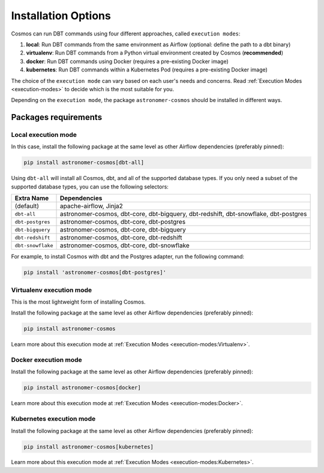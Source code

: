 .. _install-options:

Installation Options
====================

Cosmos can run DBT commands using four different approaches, called ``execution modes``:

1. **local**: Run DBT commands from the same environment as Airflow (optional: define the path to a dbt binary)
2. **virtualenv**: Run DBT commands from a Python virtual environment created by Cosmos (**recommended**)
3. **docker**: Run DBT commands using Docker (requires a pre-existing Docker image)
4. **kubernetes**: Run DBT commands within a Kubernetes Pod (requires a pre-existing Docker image)

The choice of the ``execution mode`` can vary based on each user's needs and concerns.
Read :ref:`Execution Modes <execution-modes>` to decide which is the most suitable for you.

Depending on the ``execution mode``, the package ``astronomer-cosmos`` should be installed in different ways.


Packages requirements
---------------------

Local execution mode
....................

In this case, install the following package at the same level as other Airflow dependencies (preferably pinned):

.. code-block:: bash

    pip install astronomer-cosmos[dbt-all]


Using ``dbt-all`` will install all Cosmos, dbt, and all of the supported database types. If you only need a subset of the supported database types, you can use the following selectors:

.. list-table::
   :header-rows: 1

   * - Extra Name
     - Dependencies

   * - (default)
     - apache-airflow, Jinja2

   * - ``dbt-all``
     - astronomer-cosmos, dbt-core, dbt-bigquery, dbt-redshift, dbt-snowflake, dbt-postgres

   * - ``dbt-postgres``
     - astronomer-cosmos, dbt-core, dbt-postgres

   * - ``dbt-bigquery``
     - astronomer-cosmos, dbt-core, dbt-bigquery

   * - ``dbt-redshift``
     - astronomer-cosmos, dbt-core, dbt-redshift

   * - ``dbt-snowflake``
     - astronomer-cosmos, dbt-core, dbt-snowflake


For example, to install Cosmos with dbt and the Postgres adapter, run the following command:

.. code-block:: bash

    pip install 'astronomer-cosmos[dbt-postgres]'


Virtualenv execution mode
.........................

This is the most lightweight form of installing Cosmos.

Install the following package at the same level as other Airflow dependencies (preferably pinned):

.. code-block:: bash

    pip install astronomer-cosmos

Learn more about this execution mode at :ref:`Execution Modes <execution-modes:Virtualenv>`.


Docker execution mode
.....................

Install the following package at the same level as other Airflow dependencies (preferably pinned):

.. code-block:: bash

    pip install astronomer-cosmos[docker]

Learn more about this execution mode at :ref:`Execution Modes <execution-modes:Docker>`.

Kubernetes execution mode
.........................

Install the following package at the same level as other Airflow dependencies (preferably pinned):

.. code-block:: bash

    pip install astronomer-cosmos[kubernetes]

Learn more about this execution mode at :ref:`Execution Modes <execution-modes:Kubernetes>`.
